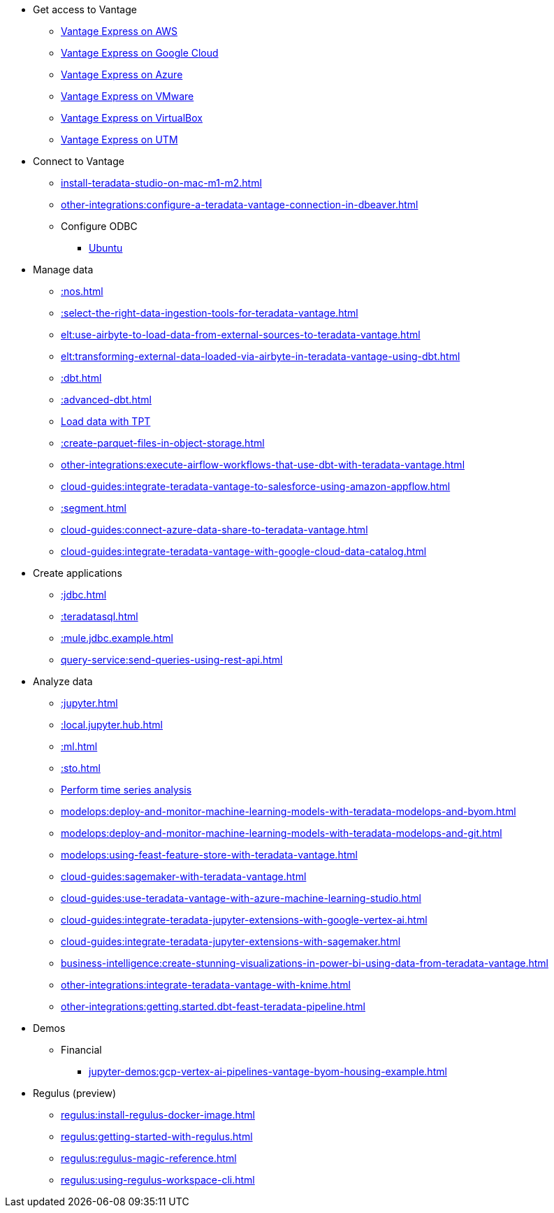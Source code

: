 * Get access to Vantage
** xref::run-vantage-express-on-aws.adoc[Vantage Express on AWS]
** xref::vantage.express.gcp.adoc[Vantage Express on Google Cloud]
** xref::run-vantage-express-on-microsoft-azure.adoc[Vantage Express on Azure]
** xref::getting.started.vmware.adoc[Vantage Express on VMware]
** xref::getting.started.vbox.adoc[Vantage Express on VirtualBox]
** xref::getting.started.utm.adoc[Vantage Express on UTM]

* Connect to Vantage
** xref:install-teradata-studio-on-mac-m1-m2.adoc[]
** xref:other-integrations:configure-a-teradata-vantage-connection-in-dbeaver.adoc[]
** Configure ODBC
*** xref::odbc.ubuntu.adoc[Ubuntu]

* Manage data
** xref::nos.adoc[]
** xref::select-the-right-data-ingestion-tools-for-teradata-vantage.adoc[]
** xref:elt:use-airbyte-to-load-data-from-external-sources-to-teradata-vantage.adoc[]
** xref:elt:transforming-external-data-loaded-via-airbyte-in-teradata-vantage-using-dbt.adoc[]
** xref::dbt.adoc[]
** xref::advanced-dbt.adoc[]
** xref:tools-and-utilities:run-bulkloads-efficiently-with-teradata-parallel-transporter.adoc[Load data with TPT]
** xref::create-parquet-files-in-object-storage.adoc[]
** xref:other-integrations:execute-airflow-workflows-that-use-dbt-with-teradata-vantage.adoc[]
** xref:cloud-guides:integrate-teradata-vantage-to-salesforce-using-amazon-appflow.adoc[]
** xref::segment.adoc[]
** xref:cloud-guides:connect-azure-data-share-to-teradata-vantage.adoc[]
** xref:cloud-guides:integrate-teradata-vantage-with-google-cloud-data-catalog.adoc[]

* Create applications
** xref::jdbc.adoc[]
** xref::teradatasql.adoc[]
** xref::mule.jdbc.example.adoc[]
** xref:query-service:send-queries-using-rest-api.adoc[]

* Analyze data
** xref::jupyter.adoc[]
** xref::local.jupyter.hub.adoc[]
** xref::ml.adoc[]
** xref::sto.adoc[]
** xref::perform-time-series-analysis-using-teradata-vantage.adoc[Perform time series analysis]
** xref:modelops:deploy-and-monitor-machine-learning-models-with-teradata-modelops-and-byom.adoc[]
** xref:modelops:deploy-and-monitor-machine-learning-models-with-teradata-modelops-and-git.adoc[]
** xref:modelops:using-feast-feature-store-with-teradata-vantage.adoc[]
** xref:cloud-guides:sagemaker-with-teradata-vantage.adoc[]
** xref:cloud-guides:use-teradata-vantage-with-azure-machine-learning-studio.adoc[]
** xref:cloud-guides:integrate-teradata-jupyter-extensions-with-google-vertex-ai.adoc[]
** xref:cloud-guides:integrate-teradata-jupyter-extensions-with-sagemaker.adoc[]
** xref:business-intelligence:create-stunning-visualizations-in-power-bi-using-data-from-teradata-vantage.adoc[]
** xref:other-integrations:integrate-teradata-vantage-with-knime.adoc[]
** xref:other-integrations:getting.started.dbt-feast-teradata-pipeline.adoc[]

* Demos
** Financial
*** xref:jupyter-demos:gcp-vertex-ai-pipelines-vantage-byom-housing-example.adoc[]

* Regulus (preview)
** xref:regulus:install-regulus-docker-image.adoc[]
** xref:regulus:getting-started-with-regulus.adoc[]
** xref:regulus:regulus-magic-reference.adoc[]
** xref:regulus:using-regulus-workspace-cli.adoc[]
